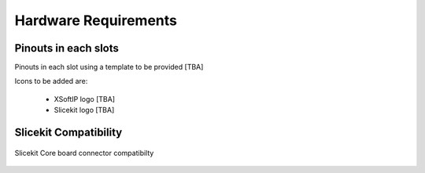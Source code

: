 Hardware Requirements
======================

Pinouts in each slots
---------------------

Pinouts in each slot using a template to be provided [TBA]

Icons to be added are: 

 - XSoftIP logo [TBA]
 - Slicekit logo [TBA]

Slicekit Compatibility
----------------------

.. figure:: images/all_slots_compatible.png
    :align: center
    :width: 50%
    
    Slicekit Core board connector compatibilty
